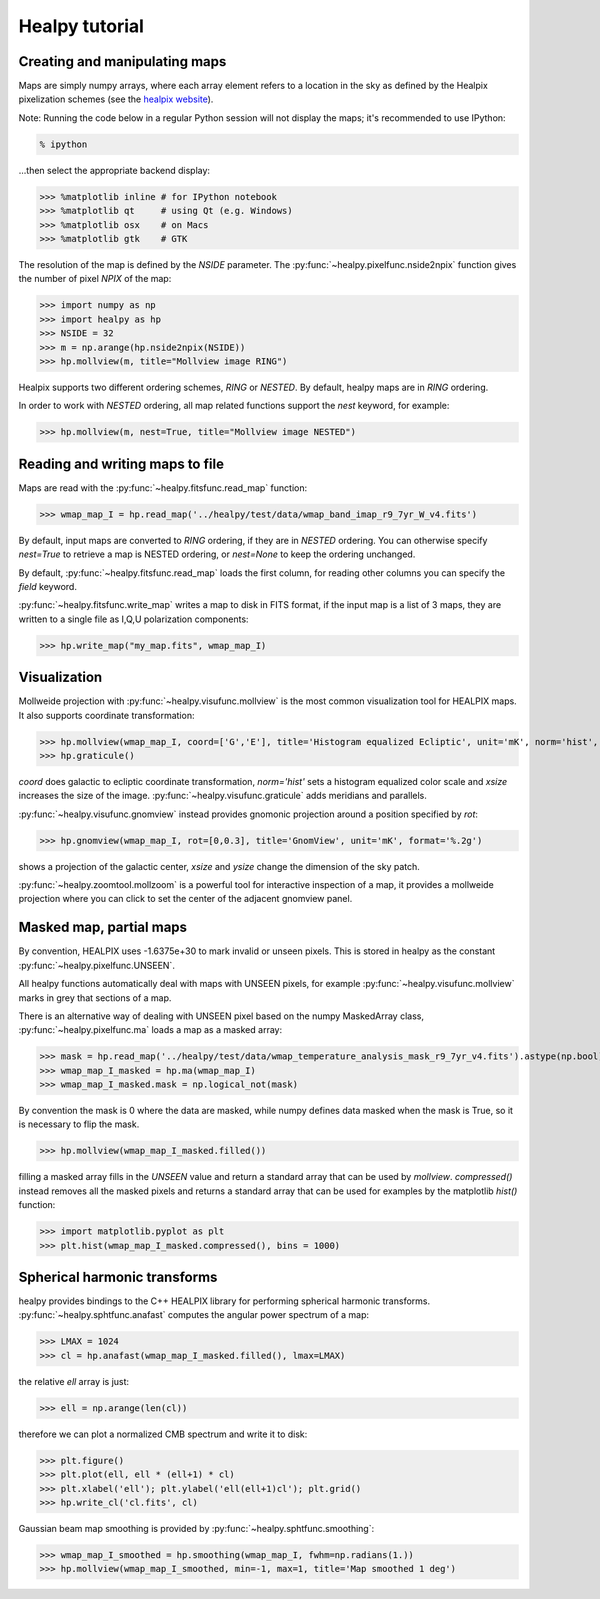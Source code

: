 Healpy tutorial
=================

Creating and manipulating maps
------------------------------

Maps are simply numpy arrays, where each array element refers to a location in the sky as defined by the Healpix pixelization schemes (see the `healpix website`_).

Note: Running the code below in a regular Python session will not display the maps; it's recommended to use IPython:

.. code-block:: bash

    % ipython

...then select the appropriate backend display:

>>> %matplotlib inline # for IPython notebook
>>> %matplotlib qt     # using Qt (e.g. Windows)
>>> %matplotlib osx    # on Macs
>>> %matplotlib gtk    # GTK

The resolution of the map is defined by the *NSIDE* parameter. The :py:func:`~healpy.pixelfunc.nside2npix` function gives the number of pixel *NPIX* of the map:

>>> import numpy as np
>>> import healpy as hp
>>> NSIDE = 32
>>> m = np.arange(hp.nside2npix(NSIDE))
>>> hp.mollview(m, title="Mollview image RING")

.. image:: static/moll_nside32_ring.png

Healpix supports two different ordering schemes, *RING* or *NESTED*. By default, healpy maps are in *RING* ordering.

In order to work with *NESTED* ordering, all map related functions support the `nest` keyword, for example:

>>> hp.mollview(m, nest=True, title="Mollview image NESTED")

.. image:: static/moll_nside32_nest.png

.. _healpix website: http://healpix.sourceforge.net

Reading and writing maps to file
--------------------------------

Maps are read with the :py:func:`~healpy.fitsfunc.read_map` function:

>>> wmap_map_I = hp.read_map('../healpy/test/data/wmap_band_imap_r9_7yr_W_v4.fits')

By default, input maps are converted to *RING* ordering, if they are in *NESTED* ordering. You can otherwise specify `nest=True` to retrieve a map is NESTED ordering, or `nest=None` to keep the ordering unchanged.

By default, :py:func:`~healpy.fitsfunc.read_map` loads the first column, for reading other columns you can specify the `field` keyword. 

:py:func:`~healpy.fitsfunc.write_map` writes a map to disk in FITS format, if the input map is a list of 3 maps, they are written to a single file as I,Q,U polarization components:

>>> hp.write_map("my_map.fits", wmap_map_I)

Visualization
-------------

Mollweide projection with :py:func:`~healpy.visufunc.mollview` is the most common visualization tool for HEALPIX maps. It also supports coordinate transformation:

>>> hp.mollview(wmap_map_I, coord=['G','E'], title='Histogram equalized Ecliptic', unit='mK', norm='hist', min=-1,max=1, xsize=2000) 
>>> hp.graticule()

`coord` does galactic to ecliptic coordinate transformation, `norm='hist'` sets a histogram equalized color scale and `xsize` increases the size of the image. :py:func:`~healpy.visufunc.graticule` adds meridians and parallels.

.. image:: static/wmap_histeq_ecl.png

:py:func:`~healpy.visufunc.gnomview` instead provides gnomonic projection around a position specified by `rot`:

>>> hp.gnomview(wmap_map_I, rot=[0,0.3], title='GnomView', unit='mK', format='%.2g')

shows a projection of the galactic center, `xsize` and `ysize` change the dimension of the sky patch.

:py:func:`~healpy.zoomtool.mollzoom` is a powerful tool for interactive inspection of a map, it provides a mollweide projection where you can click to set the center of the adjacent gnomview panel. 

Masked map, partial maps
------------------------

By convention, HEALPIX uses -1.6375e+30 to mark invalid or unseen pixels. This is stored in healpy as the constant :py:func:`~healpy.pixelfunc.UNSEEN`.

All healpy functions automatically deal with maps with UNSEEN pixels, for example :py:func:`~healpy.visufunc.mollview` marks in grey that sections of a map.

There is an alternative way of dealing with UNSEEN pixel based on the numpy MaskedArray class, :py:func:`~healpy.pixelfunc.ma` loads a map as a masked array:

>>> mask = hp.read_map('../healpy/test/data/wmap_temperature_analysis_mask_r9_7yr_v4.fits').astype(np.bool)
>>> wmap_map_I_masked = hp.ma(wmap_map_I)
>>> wmap_map_I_masked.mask = np.logical_not(mask)

By convention the mask is 0 where the data are masked, while numpy defines data masked when the mask is True, so it is necessary to flip the mask.

>>> hp.mollview(wmap_map_I_masked.filled())

filling a masked array fills in the `UNSEEN` value and return a standard array that can be used by `mollview`.
`compressed()` instead removes all the masked pixels and returns a standard array that can be used for examples by the matplotlib `hist()` function:

>>> import matplotlib.pyplot as plt
>>> plt.hist(wmap_map_I_masked.compressed(), bins = 1000)

Spherical harmonic transforms
-----------------------------

healpy provides bindings to the C++ HEALPIX library for performing spherical harmonic transforms.
:py:func:`~healpy.sphtfunc.anafast` computes the angular power spectrum of a map:

>>> LMAX = 1024
>>> cl = hp.anafast(wmap_map_I_masked.filled(), lmax=LMAX)

the relative `ell` array is just:

>>> ell = np.arange(len(cl)) 

therefore we can plot a normalized CMB spectrum and write it to disk:

>>> plt.figure()
>>> plt.plot(ell, ell * (ell+1) * cl)
>>> plt.xlabel('ell'); plt.ylabel('ell(ell+1)cl'); plt.grid()
>>> hp.write_cl('cl.fits', cl)

.. image:: static/wmap_powspec.png

Gaussian beam map smoothing is provided by :py:func:`~healpy.sphtfunc.smoothing`:

>>> wmap_map_I_smoothed = hp.smoothing(wmap_map_I, fwhm=np.radians(1.))
>>> hp.mollview(wmap_map_I_smoothed, min=-1, max=1, title='Map smoothed 1 deg')
